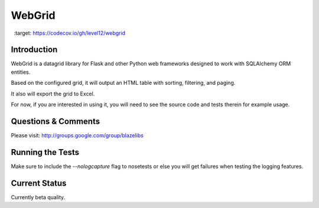 WebGrid
#######

.. image:: https://codecov.io/gh/level12/webgrid/branch/master/graph/badge.svg
  :target: https://codecov.io/gh/level12/webgrid

.. image:: https://circleci.com/gh/level12/webgrid.svg?style=svg
    :target: https://circleci.com/gh/level12/webgrid

Introduction
---------------

WebGrid is a datagrid library for Flask and other Python web frameworks designed to work with
SQLAlchemy ORM entities.

Based on the configured grid, it will output an HTML table with sorting, filtering, and paging.

It also will export the grid to Excel.

For now, if you are interested in using it, you will need to see the source code and tests therein
for example usage.

Questions & Comments
---------------------

Please visit: http://groups.google.com/group/blazelibs

Running the Tests
----------------

Make sure to include the `--nologcapture` flag to nosetests or else you will get
failures when testing the logging features.

Current Status
---------------

Currently beta quality.
